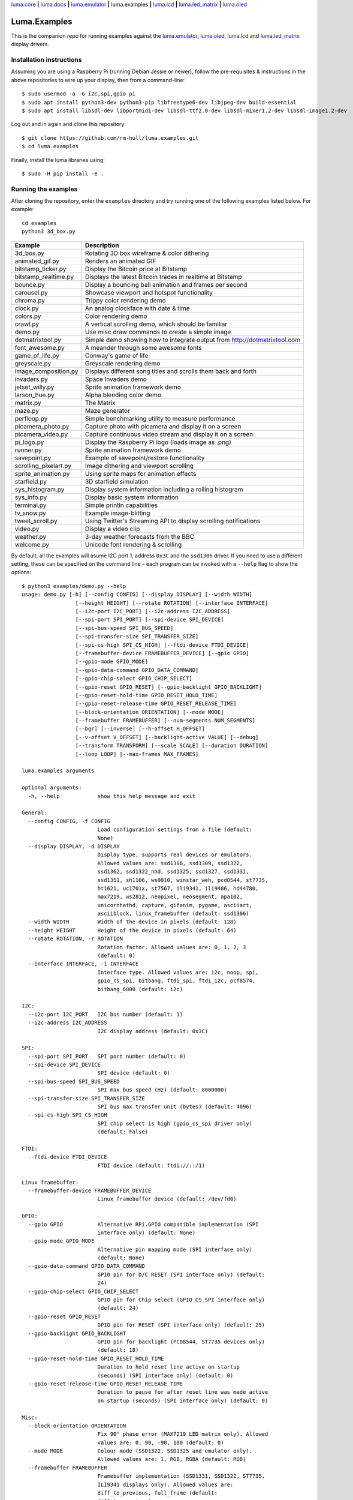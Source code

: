 `luma.core <https://github.com/rm-hull/luma.core>`__ **|**
`luma.docs <https://github.com/rm-hull/luma.docs>`__ **|**
`luma.emulator <https://github.com/rm-hull/luma.emulator>`__ **|**
luma.examples **|**
`luma.lcd <https://github.com/rm-hull/luma.lcd>`__ **|**
`luma.led_matrix <https://github.com/rm-hull/luma.led_matrix>`__ **|**
`luma.oled <https://github.com/rm-hull/luma.oled>`__

Luma.Examples
=============

.. image:: https://github.com/rm-hull/luma.examples/workflows/luma.examples/badge.svg?branch=master
   :target: https://github.com/rm-hull/luma.examples/actions?workflow=luma.examples
.. image:: https://img.shields.io/maintenance/yes/2021.svg?maxAge=2592000

This is the companion repo for running examples against the `luma.emulator <https://github.com/rm-hull/luma.emulator>`_,
`luma.oled <https://github.com/rm-hull/luma.oled>`_, `luma.lcd <https://github.com/rm-hull/luma.lcd>`_ and
`luma.led_matrix <https://github.com/rm-hull/luma.led_matrix>`_ display drivers.

Installation instructions
-------------------------
Assuming you are using a Raspberry Pi (running Debian Jessie or newer), follow the pre-requisites &
instructions in the above repositories to wire up your display, then from a command-line::

  $ sudo usermod -a -G i2c,spi,gpio pi
  $ sudo apt install python3-dev python3-pip libfreetype6-dev libjpeg-dev build-essential
  $ sudo apt install libsdl-dev libportmidi-dev libsdl-ttf2.0-dev libsdl-mixer1.2-dev libsdl-image1.2-dev

Log out and in again and clone this repository::

  $ git clone https://github.com/rm-hull/luma.examples.git
  $ cd luma.examples

Finally, install the luma libraries using::

  $ sudo -H pip install -e .


Running the examples
--------------------
After cloning the repository, enter the ``examples`` directory and try running
one of the following examples listed below. For example::

  cd examples
  python3 3d_box.py

========================= ================================================================
Example                   Description
========================= ================================================================
3d_box.py                 Rotating 3D box wireframe & color dithering
animated_gif.py           Renders an animated GIF
bitstamp_ticker.py        Display the Bitcoin price at Bitstamp
bitstamp_realtime.py      Displays the latest Bitcoin trades in realtime at Bitstamp
bounce.py                 Display a bouncing ball animation and frames per second
carousel.py               Showcase viewport and hotspot functionality
chroma.py                 Trippy color rendering demo
clock.py                  An analog clockface with date & time
colors.py                 Color rendering demo
crawl.py                  A vertical scrolling demo, which should be familiar
demo.py                   Use misc draw commands to create a simple image
dotmatrixtool.py          Simple demo showing how to integrate output from http://dotmatrixtool.com
font_awesome.py           A meander through some awesome fonts
game_of_life.py           Conway's game of life
greyscale.py              Greyscale rendering demo
image_composition.py      Displays different song titles and scrolls them back and forth
invaders.py               Space Invaders demo
jetset_willy.py           Sprite animation framework demo
larson_hue.py             Alpha blending color demo
matrix.py                 The Matrix
maze.py                   Maze generator
perfloop.py               Simple benchmarking utility to measure performance
picamera_photo.py         Capture photo with picamera and display it on a screen
picamera_video.py         Capture continuous video stream and display it on a screen
pi_logo.py                Display the Raspberry Pi logo (loads image as .png)
runner.py                 Sprite animation framework demo
savepoint.py              Example of savepoint/restore functionality
scrolling_pixelart.py     Image dithering and viewport scrolling
sprite_animation.py       Using sprite maps for animation effects
starfield.py              3D starfield simulation
sys_histogram.py          Display system information including a rolling histogram
sys_info.py               Display basic system information
terminal.py               Simple println capabilities
tv_snow.py                Example image-blitting
tweet_scroll.py           Using Twitter's Streaming API to display scrolling notifications
video.py                  Display a video clip
weather.py                3-day weather forecasts from the BBC
welcome.py                Unicode font rendering & scrolling
========================= ================================================================

By default, all the examples will asume I2C port 1, address ``0x3C`` and the
``ssd1306`` driver.  If you need to use a different setting, these can be
specified on the command line – each program can be invoked with a ``--help``
flag to show the options::

    $ python3 examples/demo.py --help
    usage: demo.py [-h] [--config CONFIG] [--display DISPLAY] [--width WIDTH]
                     [--height HEIGHT] [--rotate ROTATION] [--interface INTERFACE]
                     [--i2c-port I2C_PORT] [--i2c-address I2C_ADDRESS]
                     [--spi-port SPI_PORT] [--spi-device SPI_DEVICE]
                     [--spi-bus-speed SPI_BUS_SPEED]
                     [--spi-transfer-size SPI_TRANSFER_SIZE]
                     [--spi-cs-high SPI_CS_HIGH] [--ftdi-device FTDI_DEVICE]
                     [--framebuffer-device FRAMEBUFFER_DEVICE] [--gpio GPIO]
                     [--gpio-mode GPIO_MODE]
                     [--gpio-data-command GPIO_DATA_COMMAND]
                     [--gpio-chip-select GPIO_CHIP_SELECT]
                     [--gpio-reset GPIO_RESET] [--gpio-backlight GPIO_BACKLIGHT]
                     [--gpio-reset-hold-time GPIO_RESET_HOLD_TIME]
                     [--gpio-reset-release-time GPIO_RESET_RELEASE_TIME]
                     [--block-orientation ORIENTATION] [--mode MODE]
                     [--framebuffer FRAMEBUFFER] [--num-segments NUM_SEGMENTS]
                     [--bgr] [--inverse] [--h-offset H_OFFSET]
                     [--v-offset V_OFFSET] [--backlight-active VALUE] [--debug]
                     [--transform TRANSFORM] [--scale SCALE] [--duration DURATION]
                     [--loop LOOP] [--max-frames MAX_FRAMES]

    luma.examples arguments

    optional arguments:
      -h, --help            show this help message and exit

    General:
      --config CONFIG, -f CONFIG
                            Load configuration settings from a file (default:
                            None)
      --display DISPLAY, -d DISPLAY
                            Display type, supports real devices or emulators.
                            Allowed values are: ssd1306, ssd1309, ssd1322,
                            ssd1362, ssd1322_nhd, ssd1325, ssd1327, ssd1331,
                            ssd1351, sh1106, ws0010, winstar_weh, pcd8544, st7735,
                            ht1621, uc1701x, st7567, ili9341, ili9486, hd44780,
                            max7219, ws2812, neopixel, neosegment, apa102,
                            unicornhathd, capture, gifanim, pygame, asciiart,
                            asciiblock, linux_framebuffer (default: ssd1306)
      --width WIDTH         Width of the device in pixels (default: 128)
      --height HEIGHT       Height of the device in pixels (default: 64)
      --rotate ROTATION, -r ROTATION
                            Rotation factor. Allowed values are: 0, 1, 2, 3
                            (default: 0)
      --interface INTERFACE, -i INTERFACE
                            Interface type. Allowed values are: i2c, noop, spi,
                            gpio_cs_spi, bitbang, ftdi_spi, ftdi_i2c, pcf8574,
                            bitbang_6800 (default: i2c)

    I2C:
      --i2c-port I2C_PORT   I2C bus number (default: 1)
      --i2c-address I2C_ADDRESS
                            I2C display address (default: 0x3C)

    SPI:
      --spi-port SPI_PORT   SPI port number (default: 0)
      --spi-device SPI_DEVICE
                            SPI device (default: 0)
      --spi-bus-speed SPI_BUS_SPEED
                            SPI max bus speed (Hz) (default: 8000000)
      --spi-transfer-size SPI_TRANSFER_SIZE
                            SPI bus max transfer unit (bytes) (default: 4096)
      --spi-cs-high SPI_CS_HIGH
                            SPI chip select is high (gpio_cs_spi driver only)
                            (default: False)

    FTDI:
      --ftdi-device FTDI_DEVICE
                            FTDI device (default: ftdi://::/1)

    Linux framebuffer:
      --framebuffer-device FRAMEBUFFER_DEVICE
                            Linux framebuffer device (default: /dev/fd0)

    GPIO:
      --gpio GPIO           Alternative RPi.GPIO compatible implementation (SPI
                            interface only) (default: None)
      --gpio-mode GPIO_MODE
                            Alternative pin mapping mode (SPI interface only)
                            (default: None)
      --gpio-data-command GPIO_DATA_COMMAND
                            GPIO pin for D/C RESET (SPI interface only) (default:
                            24)
      --gpio-chip-select GPIO_CHIP_SELECT
                            GPIO pin for Chip select (GPIO_CS_SPI interface only)
                            (default: 24)
      --gpio-reset GPIO_RESET
                            GPIO pin for RESET (SPI interface only) (default: 25)
      --gpio-backlight GPIO_BACKLIGHT
                            GPIO pin for backlight (PCD8544, ST7735 devices only)
                            (default: 18)
      --gpio-reset-hold-time GPIO_RESET_HOLD_TIME
                            Duration to hold reset line active on startup
                            (seconds) (SPI interface only) (default: 0)
      --gpio-reset-release-time GPIO_RESET_RELEASE_TIME
                            Duration to pause for after reset line was made active
                            on startup (seconds) (SPI interface only) (default: 0)

    Misc:
      --block-orientation ORIENTATION
                            Fix 90° phase error (MAX7219 LED matrix only). Allowed
                            values are: 0, 90, -90, 180 (default: 0)
      --mode MODE           Colour mode (SSD1322, SSD1325 and emulator only).
                            Allowed values are: 1, RGB, RGBA (default: RGB)
      --framebuffer FRAMEBUFFER
                            Framebuffer implementation (SSD1331, SSD1322, ST7735,
                            ILI9341 displays only). Allowed values are:
                            diff_to_previous, full_frame (default:
                            diff_to_previous)
      --num-segments NUM_SEGMENTS
                            Sets the number of segments to when using the diff-to-
                            previous framebuffer implementation. (default: 4)
      --bgr                 Set if LCD pixels laid out in BGR (ST7735 displays
                            only). (default: False)
      --inverse             Set if LCD has swapped black and white (ST7735
                            displays only). (default: False)
      --h-offset H_OFFSET   Horizontal offset (in pixels) of screen to display
                            memory (ST7735 displays only). (default: 0)
      --v-offset V_OFFSET   Vertical offset (in pixels) of screen to display
                            memory (ST7735 displays only). (default: 0)
      --backlight-active VALUE
                            Set to "low" if LCD backlight is active low, else
                            "high" otherwise (PCD8544, ST7735 displays only).
                            Allowed values are: low, high (default: low)
      --debug               Set to enable debugging. (default: False)

    Emulator:
      --transform TRANSFORM
                            Scaling transform to apply (emulator only). Allowed
                            values are: identity, led_matrix, none, scale2x,
                            seven_segment, smoothscale (default: scale2x)
      --scale SCALE         Scaling factor to apply (emulator only) (default: 2)
      --duration DURATION   Animation frame duration (gifanim emulator only)
                            (default: 0.01)
      --loop LOOP           Repeat loop, zero=forever (gifanim emulator only)
                            (default: 0)
      --max-frames MAX_FRAMES
                            Maximum frames to record (gifanim emulator only)
                            (default: None)

.. note::
   #. ``python3-dev`` (apt-get) and ``psutil`` (pip/pip3) are required to run the ``sys_info.py``
      example. See `install instructions <https://github.com/rm-hull/luma.examples/blob/master/examples/sys_info.py#L10-L13>`_ for the exact commands to use.

Emulators
^^^^^^^^^
There are various display emulators available for running code against, for debugging
and screen capture functionality:

* The `luma.emulator.device.capture` device will persist a numbered PNG file to
  disk every time its ``display`` method is called.

* The `luma.emulator.device.gifanim` device will record every image when its ``display``
  method is called, and on program exit (or Ctrl-C), will assemble the images into an
  animated GIF.

* The `luma.emulator.device.pygame` device uses the `pygame` library to
  render the displayed image to a pygame display surface.

Invoke the demos with::

  $ python3 examples/clock.py --display capture

or::

  $ python3 examples/clock.py --display pygame

Documentation
-------------
Full documentation with installation instructions can be found in:

* https://luma-oled.readthedocs.io
* https://luma-lcd.readthedocs.io
* https://luma-led-matrix.readthedocs.io
* https://luma-core.readthedocs.io
* https://luma-emulator.readthedocs.io

License
-------
The MIT License (MIT)

Copyright (c) 2017-2020 Richard Hull & Contributors

Permission is hereby granted, free of charge, to any person obtaining a copy
of this software and associated documentation files (the "Software"), to deal
in the Software without restriction, including without limitation the rights
to use, copy, modify, merge, publish, distribute, sublicense, and/or sell
copies of the Software, and to permit persons to whom the Software is
furnished to do so, subject to the following conditions:

The above copyright notice and this permission notice shall be included in all
copies or substantial portions of the Software.

THE SOFTWARE IS PROVIDED "AS IS", WITHOUT WARRANTY OF ANY KIND, EXPRESS OR
IMPLIED, INCLUDING BUT NOT LIMITED TO THE WARRANTIES OF MERCHANTABILITY,
FITNESS FOR A PARTICULAR PURPOSE AND NONINFRINGEMENT. IN NO EVENT SHALL THE
AUTHORS OR COPYRIGHT HOLDERS BE LIABLE FOR ANY CLAIM, DAMAGES OR OTHER
LIABILITY, WHETHER IN AN ACTION OF CONTRACT, TORT OR OTHERWISE, ARISING FROM,
OUT OF OR IN CONNECTION WITH THE SOFTWARE OR THE USE OR OTHER DEALINGS IN THE
SOFTWARE.
